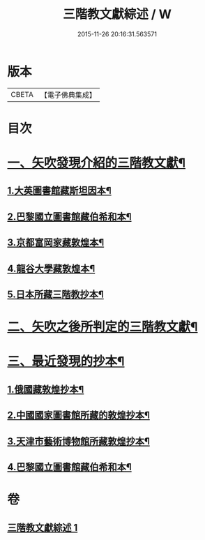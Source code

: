 #+TITLE: 三階教文獻綜述 / W
#+DATE: 2015-11-26 20:16:31.563571
* 版本
 |     CBETA|【電子佛典集成】|

* 目次
* [[file:KR6v0103_001.txt::001-0364a16][一、矢吹發現介紹的三階教文獻¶]]
** [[file:KR6v0103_001.txt::001-0364a18][1.大英圖書館藏斯坦因本¶]]
** [[file:KR6v0103_001.txt::0366a9][2.巴黎國立圖書館藏伯希和本¶]]
** [[file:KR6v0103_001.txt::0366a21][3.京都富岡家藏敦煌本¶]]
** [[file:KR6v0103_001.txt::0367a3][4.龍谷大學藏敦煌本¶]]
** [[file:KR6v0103_001.txt::0367a7][5.日本所藏三階教抄本¶]]
* [[file:KR6v0103_001.txt::0367a19][二、矢吹之後所判定的三階教文獻¶]]
* [[file:KR6v0103_001.txt::0370a12][三、最近發現的抄本¶]]
** [[file:KR6v0103_001.txt::0370a16][1.俄國藏敦煌抄本¶]]
** [[file:KR6v0103_001.txt::0375a6][2.中國國家圖書館所藏的敦煌抄本¶]]
** [[file:KR6v0103_001.txt::0381a15][3.天津市藝術博物館所藏敦煌抄本¶]]
** [[file:KR6v0103_001.txt::0381a20][4.巴黎國立圖書館藏伯希和本¶]]
* 卷
** [[file:KR6v0103_001.txt][三階教文獻綜述 1]]
